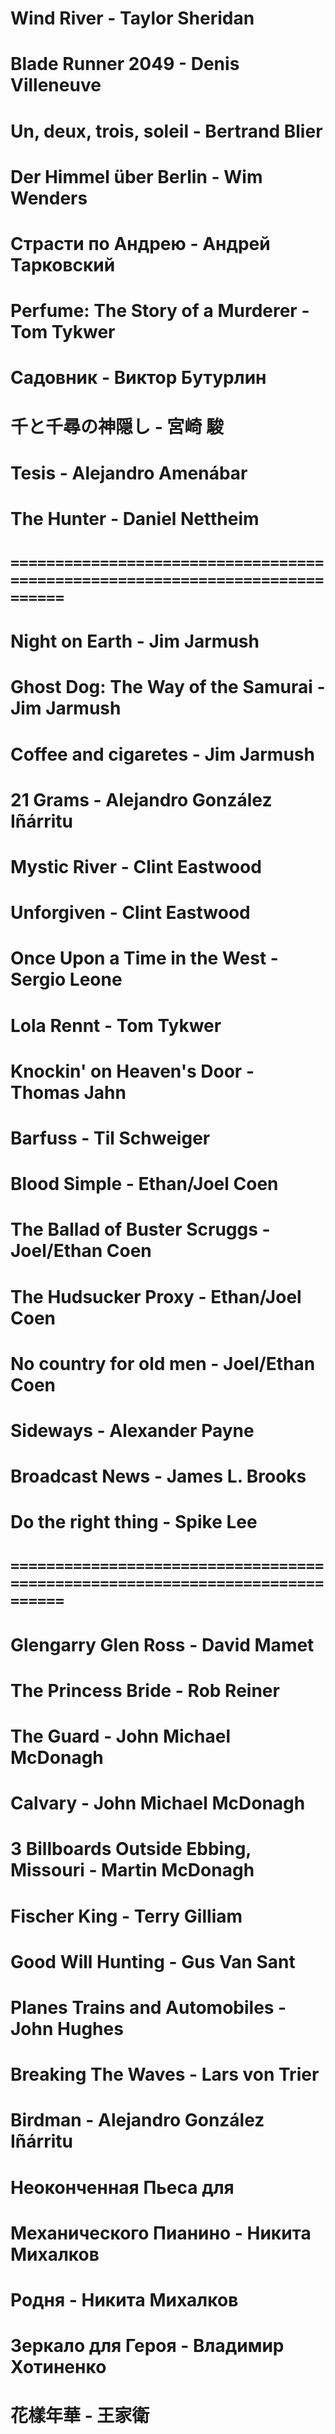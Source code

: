 * Wind River                            - Taylor Sheridan
* Blade Runner 2049                     - Denis Villeneuve
* Un, deux, trois, soleil               - Bertrand Blier
* Der Himmel über Berlin                - Wim Wenders
* Страсти по Андрею                     - Андрей Тарковский
* Perfume: The Story of a Murderer      - Tom Tykwer
* Садовник                              - Виктор Бутурлин
* 千と千尋の神隠し                      - 宮崎 駿
* Tesis                                 - Alejandro Amenábar
* The Hunter                            - Daniel Nettheim
* ==============================================================================
* Night on Earth                        - Jim Jarmush
* Ghost Dog: The Way of the Samurai     - Jim Jarmush
* Coffee and cigaretes                  - Jim Jarmush
* 21 Grams                              - Alejandro González Iñárritu
* Mystic River                          - Clint Eastwood
* Unforgiven                            - Clint Eastwood
* Once Upon a Time in the West          - Sergio Leone
* Lola Rennt                            - Tom Tykwer
* Knockin' on Heaven's Door             - Thomas Jahn
* Barfuss                               - Til Schweiger
* Blood Simple                          - Ethan/Joel Coen
* The Ballad of Buster Scruggs          - Joel/Ethan Coen
* The Hudsucker Proxy                   - Ethan/Joel Coen
* No country for old men                - Joel/Ethan Coen
* Sideways                              - Alexander Payne
* Broadcast News                        - James L. Brooks
* Do the right thing                    - Spike Lee
* ==============================================================================
* Glengarry Glen Ross                   - David Mamet
* The Princess Bride                    - Rob Reiner
* The Guard                             - John Michael McDonagh
* Calvary                               - John Michael McDonagh
* 3 Billboards Outside Ebbing, Missouri -    Martin    McDonagh
* Fischer King                          - Terry Gilliam
* Good Will Hunting                     - Gus Van Sant
* Planes Trains and Automobiles         - John Hughes
* Breaking The Waves                    - Lars von Trier
* Birdman                               - Alejandro González Iñárritu
* Неоконченная Пьеса для
* Механического Пианино                 - Никита Михалков
* Родня                                 - Никита Михалков
* Зеркало для Героя                     - Владимир Хотиненко
* 花樣年華                              - 王家衛
* バトル・ロワイアル                    - 深作 欣二
* ==============================================================================
* 羅生門                                - 黒澤明
* Служили два товарища                  - Евгений Карелов
* Сталкер                               - Андрей Тарковский
* Холодное лето пятдесят третьего       - Александр Прошкин
* Starman                               - John Carpenter
* Летят журавли                         - Михаил Калатозов
* Я шагаю по Москве                     - Георгий Данелия
* ==============================================================================
* Le Fabuleux Destin d'Amélie Poulain   - Jean-Pierre Jeunet
* Knives Out                            - Rian Johnson
* El Laberinto del Fauno                - Guillermo del Toro Gómez
* On the Waterfront                     - Ηλίας Καζαντζόγλου
* 올드보이                              - 박찬욱
* Memento                               - Christopher Edward Nolan
* The Prestige                          - Christopher Edward Nolan
* The Dark Knight                       - Christopher Edward Nolan
* Inception                             - Christopher Edward Nolan
* In Bruges                             - Martin McDonagh
* The Endless                           - Justin Benson, Aaron Moorhead
* Mulholland Drive                      - David Lynch
* The Straight Story                    - David Lynch
* ==============================================================================
